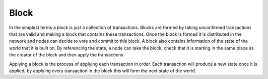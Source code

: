 .. _blockchain-block:

Block
=====

In the simplest terms a block is just a collection of transactions.  Blocks are formed by taking unconfirmed
transactions that are valid and making a block that contains these transactions.  Once the block is formed it is
distributed in the network and nodes can decide to vote and commit to this block. A block also contains information of
the state of the world that it is built on. By referencing the state, a node can take the block, check that it is
starting in the same place as the creator of the block and then apply the transactions. 

Applying a block is the process of applying each transaction in order. Each transaction will produce a new state once it
is applied, by applying every transaction in the block this will form the next state of the world. 
